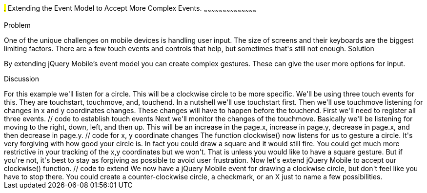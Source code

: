 ////

Author: Casey Justus <caseyjustus@gmail.com>

////

#.# Extending the Event Model to Accept More Complex Events.
~~~~~~~~~~~~~~~~~~~~~~~~~~~~~~~~~~~~~~~~~~

Problem
++++++++++++++++++++++++++++++++++++++++++++
One of the unique challenges on mobile devices is handling user input. The size of screens and their keyboards are the biggest limiting factors. There are a few touch events and controls that help, but sometimes that's still not enough.

Solution
++++++++++++++++++++++++++++++++++++++++++++
By extending jQuery Mobile's event model you can create complex gestures. These can give the user more options for input. 

Discussion
++++++++++++++++++++++++++++++++++++++++++++
For this example we'll listen for a circle.  This will be a clockwise circle to be more specific. We'll be using three touch events for this. They are touchstart, touchmove, and, touchend. In a nutshell we'll use touchstart first.  Then we'll use touchmove listening for changes in x and y coordinates changes.  These changes will have to happen before the touchend. First we'll need to register all three events.

  // code to establish touch events

Next we'll monitor the changes of the touchmove. Basically we'll be listening for moving to the right, down, left, and then up.  This will be an increase in the page.x, increase in page.y, decrease in page.x, and then decrease in page.y.  

  // code for x, y coordinate changes

The function clockwise() now listens for us to gesture a circle. It's very forgiving with how good your circle is. In fact you could draw a square and it would still fire. You could get much more restrictive in your tracking of the x,y coordinates but we won't. That is unless you would like to have a square gesture. But if you're not, it's best to stay as forgiving as possible to avoid user frustration. 

Now let's extend jQuery Mobile to accept our clockwise() function. 

  // code to extend

We now have a jQuery Mobile event for drawing a clockwise circle, but don't feel like you have to stop there. You could create a counter-clockwise circle, a checkmark, or an X just to name a few possibilities.

